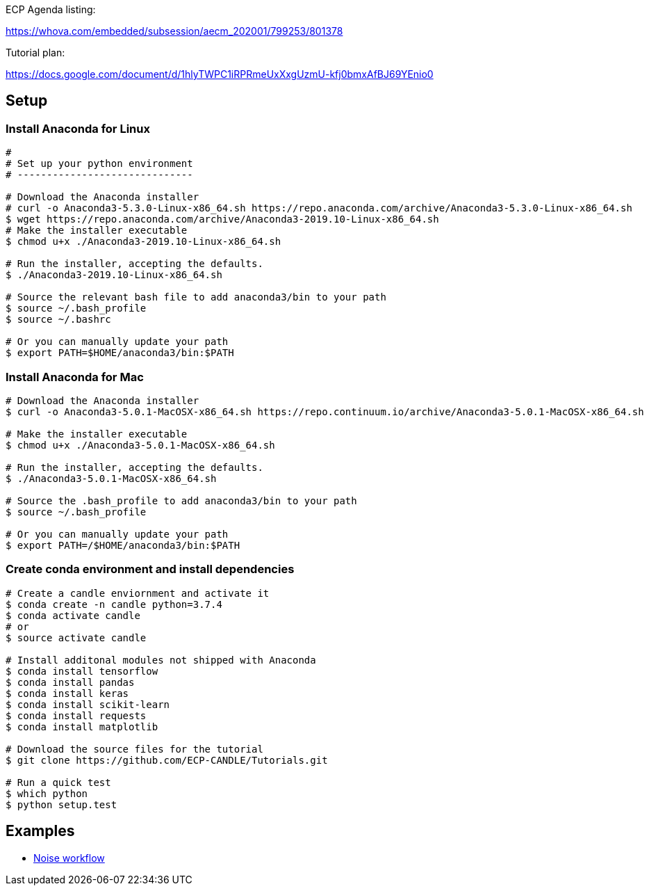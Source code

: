 
ECP Agenda listing:

https://whova.com/embedded/subsession/aecm_202001/799253/801378

Tutorial plan:

https://docs.google.com/document/d/1hlyTWPC1iRPRmeUxXxgUzmU-kfj0bmxAfBJ69YEnio0

== Setup

=== Install Anaconda for Linux
----
# 
# Set up your python environment
# ------------------------------

# Download the Anaconda installer
# curl -o Anaconda3-5.3.0-Linux-x86_64.sh https://repo.anaconda.com/archive/Anaconda3-5.3.0-Linux-x86_64.sh
$ wget https://repo.anaconda.com/archive/Anaconda3-2019.10-Linux-x86_64.sh
# Make the installer executable
$ chmod u+x ./Anaconda3-2019.10-Linux-x86_64.sh

# Run the installer, accepting the defaults.
$ ./Anaconda3-2019.10-Linux-x86_64.sh

# Source the relevant bash file to add anaconda3/bin to your path
$ source ~/.bash_profile
$ source ~/.bashrc

# Or you can manually update your path
$ export PATH=$HOME/anaconda3/bin:$PATH
----

=== Install Anaconda for Mac
----
# Download the Anaconda installer
$ curl -o Anaconda3-5.0.1-MacOSX-x86_64.sh https://repo.continuum.io/archive/Anaconda3-5.0.1-MacOSX-x86_64.sh

# Make the installer executable
$ chmod u+x ./Anaconda3-5.0.1-MacOSX-x86_64.sh

# Run the installer, accepting the defaults.
$ ./Anaconda3-5.0.1-MacOSX-x86_64.sh

# Source the .bash_profile to add anaconda3/bin to your path
$ source ~/.bash_profile

# Or you can manually update your path
$ export PATH=/$HOME/anaconda3/bin:$PATH
----

=== Create conda environment and install dependencies
----
# Create a candle enviornment and activate it
$ conda create -n candle python=3.7.4
$ conda activate candle
# or
$ source activate candle

# Install additonal modules not shipped with Anaconda
$ conda install tensorflow
$ conda install pandas
$ conda install keras
$ conda install scikit-learn
$ conda install requests
$ conda install matplotlib

# Download the source files for the tutorial
$ git clone https://github.com/ECP-CANDLE/Tutorials.git

# Run a quick test
$ which python
$ python setup.test
----


== Examples

* https://github.com/ECP-CANDLE/Tutorials/tree/master/2020/ECP/hands-on/noise[Noise workflow]


